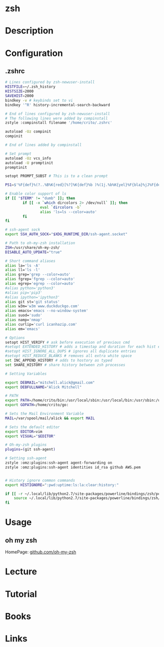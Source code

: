 #+TAGS: shell


* zsh
* Description
* Configuration
** .zshrc
#+BEGIN_SRC sh
# Lines configured by zsh-newuser-install
HISTFILE=~/.zsh_history
HISTSIZE=2000
SAVEHIST=2000
bindkey -v # keybinds set to vi
bindkey '^R' history-incremental-search-backward

# End of lines configured by zsh-newuser-install
# The following lines were added by compinstall
zstyle :compinstall filename '/home/crito/.zshrc'

autoload -Uz compinit
compinit

# End of lines added by compinstall

# Set prompt
autoload -Uz vcs_info
autoload -U promptinit
promptinit

setopt PROMPT_SUBST # This is to a clean prompt

PS1=$'%F{def}%(?..%B%K{red}[%?]%K{def}%b )%(1j.%b%K{yel}%F{bla}%jJ%F{def}%K{def} .)%F{white}%B%*%b %F{m}%m:%F{white}%~%(!.#.$) %F{def}'

# Enable color support of ls
if [[ "$TERM" != "dumb" ]]; then
		if [[ -x `which dircolors 2> /dev/null` ]]; then
				eval `dircolors -b`
				alias 'ls=ls --color=auto'
		fi
fi

# ssh-agent sock
export SSH_AUTH_SOCK="$XDG_RUNTIME_DIR/ssh-agent.socket" 

# Path to oh-my-zsh installation
ZSH=/usr/share/oh-my-zsh/
DISABLE_AUTO_UPDATE="true"

# Short command aliases
alias la='ls -A'
alias ll='ls -l'
alias grep='grep --color=auto'
alias fgrep='fgrep --color=auto'
alias egrep='egrep --color=auto'
#alias python='python3'
#alias pip='pip3'
#alias ipython='ipython3'
alias git st='git status'
alias w3m='w3m www.duckduckgo.com'
alias emacs='emacs --no-window-system'
alias suod='sudo'
alias namp='nmap'
alias curlip='curl icanhazip.com'
alias em='emacs'

# Options
setopt HIST_VERIFY # ask before execution of previous cmd
#setopt EXTENDED_HISTORY # adds a timestap and duration for each hist entry
#setopt HIST_IGNORE_ALL_DUPS # ignores all duplicate entries
#setopt HIST_REDUCE_BLANKS # removes all extra white space
set INC_APPEND_HISTORY # adds to hostory as typed
set SHARE_HISTORY # share history between zsh processes

# Setting Variables

export DEBMAIL="mitchell.alick@gmail.com"
export DEBFULLNAME="Alick Mitchell"

# PATH
export PATH=/home/crito/bin:/usr/local/sbin:/usr/local/bin:/usr/sbin:/usr/bin:/sbin:/bin:/usr/games:/usr/local/games:/home/crito/bin:/home/crito/.rvm/scripts/rvm:/home/crito/anaconda3/bin/:/home/crito/.local/bin/:
export GOPATH=/home/crito/go:

# Sets the Mail Environment Variable
MAIL=/var/spool/mail/alick && export MAIL

# Sets the default editor
export EDITOR=vim
export VISUAL="$EDITOR"

# Oh-my-zsh plugins
plugins=(git ssh-agent)

# Setting ssh-agent
zstyle :omz:plugins:ssh-agent agent-forwarding on
zstyle :omz:plugins:ssh-agent identities id_rsa github AWS.pem


# History ignore common commands
export HISTIGNORE=":pwd:uptime:ls:la:clear:history:"

if [[ -r ~/.local/lib/python2.7/site-packages/powerline/bindings/zsh/powerline.zsh ]]; then
	source ~/.local/lib/python2.7/site-packages/powerline/bindings/zsh/powerline.zsh
fi
#+END_SRC

* Usage
** oh my zsh
HomePage: [[https://github.com/robbyrussell/oh-my-zsh][github.com/oh-my-zsh]]
* Lecture
* Tutorial
* Books
* Links
